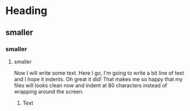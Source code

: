 * Heading
** smaller
*** smaller
**** smaller
     Now I will write some text. Here I go, I'm going to write a bit line of
     text and I hope it indents. Oh great it did! That makes me so happy that my
     files will looks clean now and indent at 80 characters instead of wrapping
     around the screen.
***** Text
